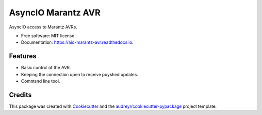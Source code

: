 ===================
AsyncIO Marantz AVR
===================


.. image:: https://img.shields.io/pypi/v/aio_marantz_avr.svg
        :target: https://pypi.python.org/pypi/aio_marantz_avr

.. image:: https://readthedocs.org/projects/aio-marantz-avr/badge/?version=latest
        :target: https://aio-marantz-avr.readthedocs.io/en/latest/?badge=latest
        :alt: Documentation Status


AsyncIO access to Marantz AVRs.


* Free software: MIT license
* Documentation: https://aio-marantz-avr.readthedocs.io.


Features
--------

* Basic control of the AVR.
* Keeping the connection upen to receive puyshed updates.
* Command line tool.

Credits
-------

This package was created with Cookiecutter_ and the `audreyr/cookiecutter-pypackage`_ project template.

.. _Cookiecutter: https://github.com/audreyr/cookiecutter
.. _`audreyr/cookiecutter-pypackage`: https://github.com/audreyr/cookiecutter-pypackage
